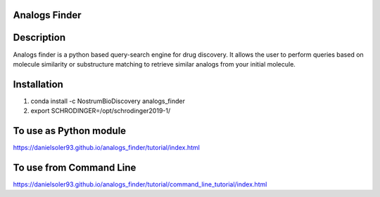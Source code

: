 Analogs Finder
##############

.. image:: https://travis-ci.com/danielSoler93/analogs_finder.svg?branch=master
       :target: https://travis-ci.com/danielSoler93/analogs_finder

.. image:: https://anaconda.org/nostrumbiodiscovery/analogs_finder/badges/version.svg
       :target: https://anaconda.org/nostrumbiodiscovery/analogs_finder


Description
##############

Analogs finder is a python based query-search engine for drug discovery. It allows the user to perform queries based on molecule similarity or substructure matching to retrieve similar analogs from your initial molecule.

Installation
##############

1) conda install -c NostrumBioDiscovery analogs_finder

2) export SCHRODINGER=/opt/schrodinger2019-1/

To use as Python module
########################

https://danielsoler93.github.io/analogs_finder/tutorial/index.html


To use from Command Line
#############################

https://danielsoler93.github.io/analogs_finder/tutorial/command_line_tutorial/index.html

